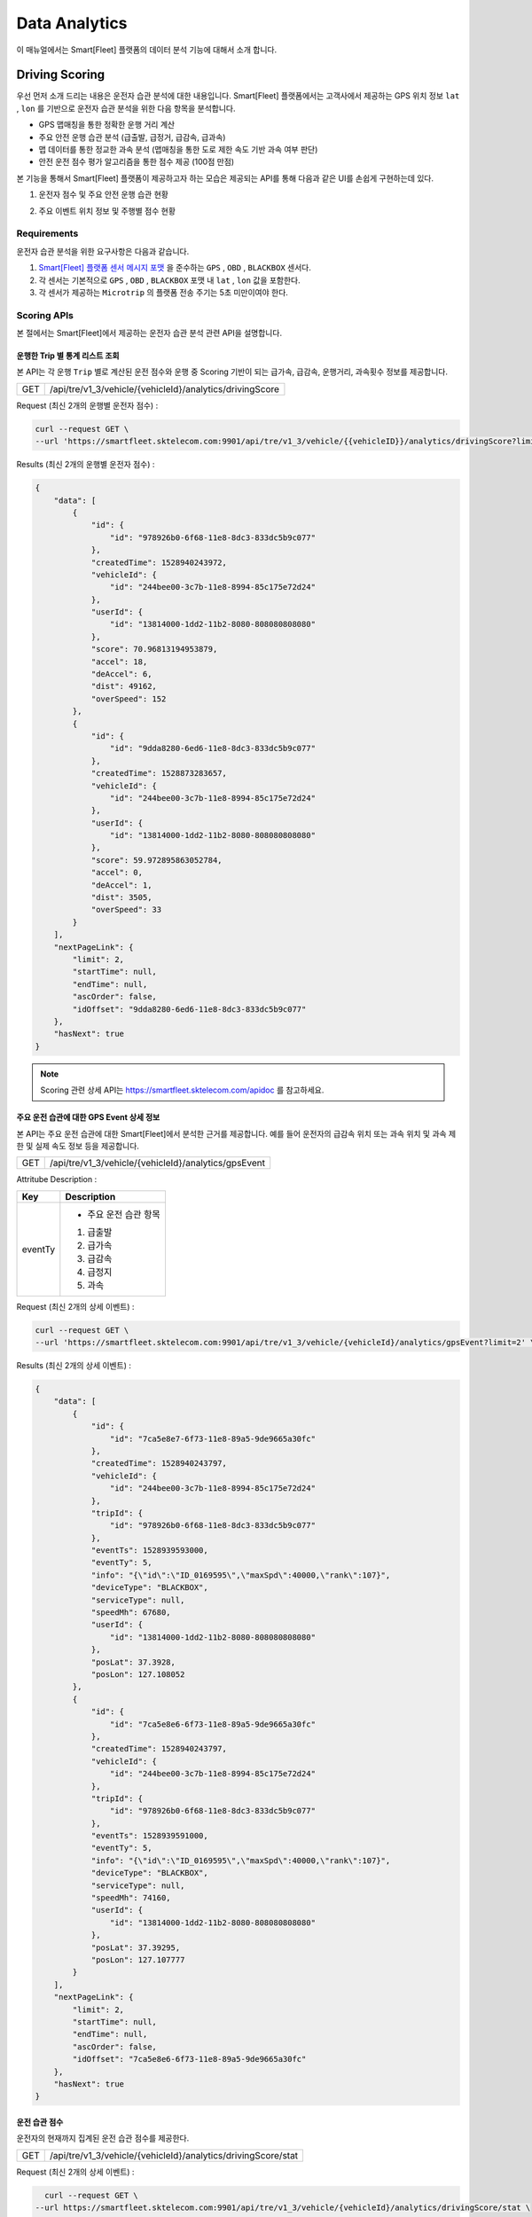 .. |br| raw:: html


Data Analytics
=======================================

이 매뉴얼에서는 Smart[Fleet] 플랫폼의 데이터 분석 기능에 대해서 소개 합니다.

Driving Scoring
-----------------------

우선 먼저 소개 드리는 내용은 운전자 습관 분석에 대한 내용입니다.
Smart[Fleet] 플랫폼에서는 고객사에서 제공하는 GPS 위치 정보 ``lat`` , ``lon`` 를 기반으로 운전자 습관 분석을 위한 다음 항목을 분석합니다.

- GPS 맵매칭을 통한 정확한 운행 거리 계산
- 주요 안전 운행 습관 분석 (급출발, 급정거, 급감속, 급과속)
- 맵 데이터를 통한 정교한 과속 분석 (맵매칭을 통한 도로 제한 속도 기반 과속 여부 판단)
- 안전 운전 점수 평가 알고리즘을 통한 점수 제공 (100점 만점)

본 기능을 통해서 Smart[Fleet] 플랫폼이 제공하고자 하는 모습은 제공되는 API를 통해 다음과 같은 UI를 손쉽게 구현하는데 있다.

1. 운전자 점수 및 주요 안전 운행 습관 현황 

.. image:: ../images/score/score.png
	:width: 30%


2. 주요 이벤트 위치 정보 및 주행별 점수 현황

.. image:: ../images/score/map_marks.png
	:width: 30%

Requirements
~~~~~~~~~~~~~

운전자 습관 분석을 위한 요구사항은 다음과 같습니다.

1. `Smart[Fleet] 플랫폼 센서 메시지 포맷 <http://smart-fleet-docs.readthedocs.io/ko/latest/message/#id6>`__ 을 준수하는 ``GPS`` , ``OBD`` , ``BLACKBOX`` 센서다.
2. 각 센서는 기본적으로 ``GPS`` , ``OBD`` , ``BLACKBOX`` 포맷 내 ``lat`` , ``lon`` 값을 포함한다.
3. 각 센서가 제공하는 ``Microtrip`` 의 플랫폼 전송 주기는 5초 미만이여야 한다. 


Scoring APIs
~~~~~~~~~~~~~

본 절에서는 Smart[Fleet]에서 제공하는 운전자 습관 분석 관련 API을 설명합니다.

운행한 Trip 별 통계 리스트 조회
^^^^^^^^^^^^^^^^^^^^^^^^^

.. rst-class:: text-align-justify
.. rst-class:: table-width-fix

본 API는 각 운행 ``Trip`` 별로 계산된 운전 점수와 운행 중 Scoring 기반이 되는 ``급가속``, ``급감속``, ``운행거리``, ``과속횟수`` 정보를 제공합니다. 

========  ========================================================
GET       /api/tre/v1_3/vehicle/{vehicleId}/analytics/drivingScore
========  ========================================================

.. role:: underline
        :class: underline

:underline:`Request (최신 2개의 운행별 운전자 점수)` :

.. code-block:: shell

    curl --request GET \
    --url 'https://smartfleet.sktelecom.com:9901/api/tre/v1_3/vehicle/{{vehicleID}}/analytics/drivingScore?limit=2' \     

:underline:`Results (최신 2개의 운행별 운전자 점수)` :


.. code-block:: json

    {
        "data": [
            {
                "id": {
                    "id": "978926b0-6f68-11e8-8dc3-833dc5b9c077"
                },
                "createdTime": 1528940243972,
                "vehicleId": {
                    "id": "244bee00-3c7b-11e8-8994-85c175e72d24"
                },
                "userId": {
                    "id": "13814000-1dd2-11b2-8080-808080808080"
                },
                "score": 70.96813194953879,
                "accel": 18,
                "deAccel": 6,
                "dist": 49162,
                "overSpeed": 152
            },
            {
                "id": {
                    "id": "9dda8280-6ed6-11e8-8dc3-833dc5b9c077"
                },
                "createdTime": 1528873283657,
                "vehicleId": {
                    "id": "244bee00-3c7b-11e8-8994-85c175e72d24"
                },
                "userId": {
                    "id": "13814000-1dd2-11b2-8080-808080808080"
                },
                "score": 59.972895863052784,
                "accel": 0,
                "deAccel": 1,
                "dist": 3505,
                "overSpeed": 33
            }
        ],
        "nextPageLink": {
            "limit": 2,
            "startTime": null,
            "endTime": null,
            "ascOrder": false,
            "idOffset": "9dda8280-6ed6-11e8-8dc3-833dc5b9c077"
        },
        "hasNext": true
    }

.. note::
    Scoring 관련 상세 API는 https://smartfleet.sktelecom.com/apidoc 를 참고하세요.


주요 운전 습관에 대한 GPS Event 상세 정보
^^^^^^^^^^^^^^^^^^^^^^^^^^^^^^^^^^

본 API는 주요 운전 습관에 대한 Smart[Fleet]에서 분석한 근거를 제공합니다. 
예를 들어 운전자의 ``급감속`` 위치 또는 ``과속`` 위치 및 과속 제한 및 실제 속도 정보 등을 제공합니다.

========  ========================================================
GET       /api/tre/v1_3/vehicle/{vehicleId}/analytics/gpsEvent
========  ========================================================


:underline:`Attritube Description` :

========  ========================================================
Key       Description
========  ========================================================
eventTy   - 주요 운전 습관 항목
          1. 급출발
          2. 급가속
          3. 급감속
          4. 급정지
          5. 과속
========  ========================================================


:underline:`Request (최신 2개의 상세 이벤트)` :

.. code-block:: shell

    curl --request GET \
    --url 'https://smartfleet.sktelecom.com:9901/api/tre/v1_3/vehicle/{vehicleId}/analytics/gpsEvent?limit=2' \


:underline:`Results (최신 2개의 상세 이벤트)` :

.. code-block:: json

    {
        "data": [
            {
                "id": {
                    "id": "7ca5e8e7-6f73-11e8-89a5-9de9665a30fc"
                },
                "createdTime": 1528940243797,
                "vehicleId": {
                    "id": "244bee00-3c7b-11e8-8994-85c175e72d24"
                },
                "tripId": {
                    "id": "978926b0-6f68-11e8-8dc3-833dc5b9c077"
                },
                "eventTs": 1528939593000,
                "eventTy": 5,
                "info": "{\"id\":\"ID_0169595\",\"maxSpd\":40000,\"rank\":107}",
                "deviceType": "BLACKBOX",
                "serviceType": null,
                "speedMh": 67680,
                "userId": {
                    "id": "13814000-1dd2-11b2-8080-808080808080"
                },
                "posLat": 37.3928,
                "posLon": 127.108052
            },
            {
                "id": {
                    "id": "7ca5e8e6-6f73-11e8-89a5-9de9665a30fc"
                },
                "createdTime": 1528940243797,
                "vehicleId": {
                    "id": "244bee00-3c7b-11e8-8994-85c175e72d24"
                },
                "tripId": {
                    "id": "978926b0-6f68-11e8-8dc3-833dc5b9c077"
                },
                "eventTs": 1528939591000,
                "eventTy": 5,
                "info": "{\"id\":\"ID_0169595\",\"maxSpd\":40000,\"rank\":107}",
                "deviceType": "BLACKBOX",
                "serviceType": null,
                "speedMh": 74160,
                "userId": {
                    "id": "13814000-1dd2-11b2-8080-808080808080"
                },
                "posLat": 37.39295,
                "posLon": 127.107777
            }
        ],
        "nextPageLink": {
            "limit": 2,
            "startTime": null,
            "endTime": null,
            "ascOrder": false,
            "idOffset": "7ca5e8e6-6f73-11e8-89a5-9de9665a30fc"
        },
        "hasNext": true
    }


운전 습관 점수
^^^^^^^^^^^

운전자의 현재까지 집계된 운전 습관 점수를 제공한다.

========  =============================================================
GET       /api/tre/v1_3/vehicle/{vehicleId}/analytics/drivingScore/stat
========  =============================================================


:underline:`Request (최신 2개의 상세 이벤트)` :

.. code-block:: shell

    curl --request GET \
  --url https://smartfleet.sktelecom.com:9901/api/tre/v1_3/vehicle/{vehicleId}/analytics/drivingScore/stat \

:underline:`Results` :

.. code-block:: json

    {
        "id": {
            "id": "244bee00-3c7b-11e8-8994-85c175e72d24"
        },
        "createdTime": 1528940244041,
        "userId": {
            "id": "13814000-1dd2-11b2-8080-808080808080"
        },
        "count": 40,
        "score": 73.72696393191347,
        "distance": 450311
    }